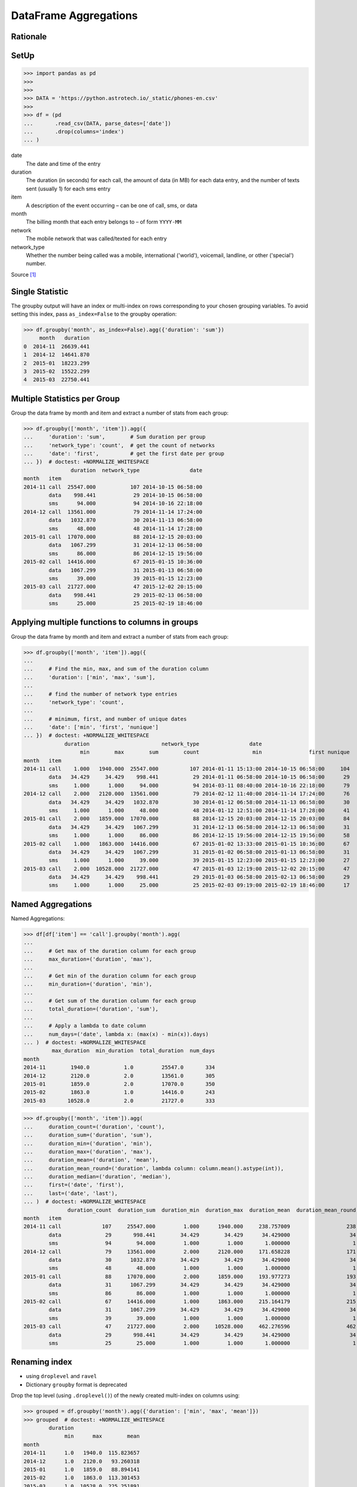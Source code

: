 DataFrame Aggregations
======================


Rationale
---------


SetUp
-----
>>> import pandas as pd
>>>
>>>
>>> DATA = 'https://python.astrotech.io/_static/phones-en.csv'
>>>
>>> df = (pd
...       .read_csv(DATA, parse_dates=['date'])
...       .drop(columns='index')
... )

date
    The date and time of the entry

duration
    The duration (in seconds) for each call, the amount of data (in MB) for
    each data entry, and the number of texts sent (usually 1) for each sms
    entry

item
    A description of the event occurring – can be one of call, sms, or data

month
    The billing month that each entry belongs to – of form ``YYYY-MM``

network
    The mobile network that was called/texted for each entry

network_type
    Whether the number being called was a mobile, international ('world'),
    voicemail, landline, or other ('special') number.

Source [#PandasAggregations]_


Single Statistic
----------------
The groupby output will have an index or multi-index on rows corresponding to
your chosen grouping variables. To avoid setting this index, pass
``as_index=False`` to the groupby operation:

>>> df.groupby('month', as_index=False).agg({'duration': 'sum'})
     month   duration
0  2014-11  26639.441
1  2014-12  14641.870
2  2015-01  18223.299
3  2015-02  15522.299
4  2015-03  22750.441


Multiple Statistics per Group
-----------------------------
Group the data frame by month and item and extract a number of stats from each
group:

>>> df.groupby(['month', 'item']).agg({
...     'duration': 'sum',        # Sum duration per group
...     'network_type': 'count',  # get the count of networks
...     'date': 'first',          # get the first date per group
... })  # doctest: +NORMALIZE_WHITESPACE
               duration  network_type                date
month   item
2014-11 call  25547.000           107 2014-10-15 06:58:00
        data    998.441            29 2014-10-15 06:58:00
        sms      94.000            94 2014-10-16 22:18:00
2014-12 call  13561.000            79 2014-11-14 17:24:00
        data   1032.870            30 2014-11-13 06:58:00
        sms      48.000            48 2014-11-14 17:28:00
2015-01 call  17070.000            88 2014-12-15 20:03:00
        data   1067.299            31 2014-12-13 06:58:00
        sms      86.000            86 2014-12-15 19:56:00
2015-02 call  14416.000            67 2015-01-15 10:36:00
        data   1067.299            31 2015-01-13 06:58:00
        sms      39.000            39 2015-01-15 12:23:00
2015-03 call  21727.000            47 2015-12-02 20:15:00
        data    998.441            29 2015-02-13 06:58:00
        sms      25.000            25 2015-02-19 18:46:00


Applying multiple functions to columns in groups
------------------------------------------------
Group the data frame by month and item and extract a number of stats from each
group:

>>> df.groupby(['month', 'item']).agg({
...
...     # Find the min, max, and sum of the duration column
...     'duration': ['min', 'max', 'sum'],
...
...     # find the number of network type entries
...     'network_type': 'count',
...
...     # minimum, first, and number of unique dates
...     'date': ['min', 'first', 'nunique']
... })  # doctest: +NORMALIZE_WHITESPACE
             duration                       network_type                date
                  min        max        sum        count                 min               first nunique
month   item
2014-11 call    1.000   1940.000  25547.000          107 2014-01-11 15:13:00 2014-10-15 06:58:00     104
        data   34.429     34.429    998.441           29 2014-01-11 06:58:00 2014-10-15 06:58:00      29
        sms     1.000      1.000     94.000           94 2014-03-11 08:40:00 2014-10-16 22:18:00      79
2014-12 call    2.000   2120.000  13561.000           79 2014-02-12 11:40:00 2014-11-14 17:24:00      76
        data   34.429     34.429   1032.870           30 2014-01-12 06:58:00 2014-11-13 06:58:00      30
        sms     1.000      1.000     48.000           48 2014-01-12 12:51:00 2014-11-14 17:28:00      41
2015-01 call    2.000   1859.000  17070.000           88 2014-12-15 20:03:00 2014-12-15 20:03:00      84
        data   34.429     34.429   1067.299           31 2014-12-13 06:58:00 2014-12-13 06:58:00      31
        sms     1.000      1.000     86.000           86 2014-12-15 19:56:00 2014-12-15 19:56:00      58
2015-02 call    1.000   1863.000  14416.000           67 2015-01-02 13:33:00 2015-01-15 10:36:00      67
        data   34.429     34.429   1067.299           31 2015-01-02 06:58:00 2015-01-13 06:58:00      31
        sms     1.000      1.000     39.000           39 2015-01-15 12:23:00 2015-01-15 12:23:00      27
2015-03 call    2.000  10528.000  21727.000           47 2015-01-03 12:19:00 2015-12-02 20:15:00      47
        data   34.429     34.429    998.441           29 2015-01-03 06:58:00 2015-02-13 06:58:00      29
        sms     1.000      1.000     25.000           25 2015-02-03 09:19:00 2015-02-19 18:46:00      17


Named Aggregations
------------------
Named Aggregations:

>>> df[df['item'] == 'call'].groupby('month').agg(
...
...     # Get max of the duration column for each group
...     max_duration=('duration', 'max'),
...
...     # Get min of the duration column for each group
...     min_duration=('duration', 'min'),
...
...     # Get sum of the duration column for each group
...     total_duration=('duration', 'sum'),
...
...     # Apply a lambda to date column
...     num_days=('date', lambda x: (max(x) - min(x)).days)
... )  # doctest: +NORMALIZE_WHITESPACE
         max_duration  min_duration  total_duration  num_days
month
2014-11        1940.0           1.0         25547.0       334
2014-12        2120.0           2.0         13561.0       305
2015-01        1859.0           2.0         17070.0       350
2015-02        1863.0           1.0         14416.0       243
2015-03       10528.0           2.0         21727.0       333

>>> df.groupby(['month', 'item']).agg(
...     duration_count=('duration', 'count'),
...     duration_sum=('duration', 'sum'),
...     duration_min=('duration', 'min'),
...     duration_max=('duration', 'max'),
...     duration_mean=('duration', 'mean'),
...     duration_mean_round=('duration', lambda column: column.mean().astype(int)),
...     duration_median=('duration', 'median'),
...     first=('date', 'first'),
...     last=('date', 'last'),
... )  # doctest: +NORMALIZE_WHITESPACE
              duration_count  duration_sum  duration_min  duration_max  duration_mean  duration_mean_round  duration_median               first                last
month   item
2014-11 call             107     25547.000         1.000      1940.000     238.757009                  238           48.000 2014-10-15 06:58:00 2014-12-11 19:01:00
        data              29       998.441        34.429        34.429      34.429000                   34           34.429 2014-10-15 06:58:00 2014-12-11 06:58:00
        sms               94        94.000         1.000         1.000       1.000000                    1            1.000 2014-10-16 22:18:00 2014-11-13 22:31:00
2014-12 call              79     13561.000         2.000      2120.000     171.658228                  171           55.000 2014-11-14 17:24:00 2014-12-14 19:54:00
        data              30      1032.870        34.429        34.429      34.429000                   34           34.429 2014-11-13 06:58:00 2014-12-12 06:58:00
        sms               48        48.000         1.000         1.000       1.000000                    1            1.000 2014-11-14 17:28:00 2014-07-12 23:22:00
2015-01 call              88     17070.000         2.000      1859.000     193.977273                  193           55.500 2014-12-15 20:03:00 2015-01-14 20:47:00
        data              31      1067.299        34.429        34.429      34.429000                   34           34.429 2014-12-13 06:58:00 2015-12-01 06:58:00
        sms               86        86.000         1.000         1.000       1.000000                    1            1.000 2014-12-15 19:56:00 2015-01-14 23:36:00
2015-02 call              67     14416.000         1.000      1863.000     215.164179                  215           89.000 2015-01-15 10:36:00 2015-09-02 17:54:00
        data              31      1067.299        34.429        34.429      34.429000                   34           34.429 2015-01-13 06:58:00 2015-12-02 06:58:00
        sms               39        39.000         1.000         1.000       1.000000                    1            1.000 2015-01-15 12:23:00 2015-10-02 21:40:00
2015-03 call              47     21727.000         2.000     10528.000     462.276596                  462          107.000 2015-12-02 20:15:00 2015-04-03 12:29:00
        data              29       998.441        34.429        34.429      34.429000                   34           34.429 2015-02-13 06:58:00 2015-03-13 06:58:00
        sms               25        25.000         1.000         1.000       1.000000                    1            1.000 2015-02-19 18:46:00 2015-03-14 00:16:00

Renaming index
--------------
* using ``droplevel`` and ``ravel``
* Dictionary ``groupby`` format is deprecated

Drop the top level (using ``.droplevel()``) of the newly created multi-index
on columns using:

>>> grouped = df.groupby('month').agg({'duration': ['min', 'max', 'mean']})
>>> grouped  # doctest: +NORMALIZE_WHITESPACE
        duration
             min      max        mean
month
2014-11      1.0   1940.0  115.823657
2014-12      1.0   2120.0   93.260318
2015-01      1.0   1859.0   88.894141
2015-02      1.0   1863.0  113.301453
2015-03      1.0  10528.0  225.251891

>>> grouped.columns = grouped.columns.droplevel(level=0)
>>> grouped  # doctest: +NORMALIZE_WHITESPACE
         min      max        mean
month
2014-11  1.0   1940.0  115.823657
2014-12  1.0   2120.0   93.260318
2015-01  1.0   1859.0   88.894141
2015-02  1.0   1863.0  113.301453
2015-03  1.0  10528.0  225.251891

>>> grouped.rename(columns={
...     'min': 'min_duration',
...     'max': 'max_duration',
...     'mean': 'mean_duration'
... }, inplace=True)
>>> grouped  # doctest: +NORMALIZE_WHITESPACE
         min_duration  max_duration  mean_duration
month
2014-11           1.0        1940.0     115.823657
2014-12           1.0        2120.0      93.260318
2015-01           1.0        1859.0      88.894141
2015-02           1.0        1863.0     113.301453
2015-03           1.0       10528.0     225.251891

Quick renaming of grouped columns from the groupby() multi-index can be
achieved using the ravel() function:

>>> grouped = df.groupby('month').agg({
...     'duration': ['min', 'max', 'mean']
... })
>>> grouped  # doctest: +NORMALIZE_WHITESPACE
        duration
             min      max        mean
month
2014-11      1.0   1940.0  115.823657
2014-12      1.0   2120.0   93.260318
2015-01      1.0   1859.0   88.894141
2015-02      1.0   1863.0  113.301453
2015-03      1.0  10528.0  225.251891

Using ravel, and a string join, we can create better names for the columns:

>>> grouped.columns = ['_'.join(x) for x in grouped.columns]
>>> grouped  # doctest: +NORMALIZE_WHITESPACE
         duration_min  duration_max  duration_mean
month
2014-11           1.0        1940.0     115.823657
2014-12           1.0        2120.0      93.260318
2015-01           1.0        1859.0      88.894141
2015-02           1.0        1863.0     113.301453
2015-03           1.0       10528.0     225.251891


Use Case - 0x01
---------------
>>> import pandas as pd
>>>
>>>
>>> def quantile25(column):
...     return column.quantile(.25)
>>>
>>> def quantile50(column):
...     return column.quantile(.50)
>>>
>>> def quantile75(column):
...     return column.quantile(.75)
>>>
>>>
>>> DATA = 'https://python.astrotech.io/_static/phones-en.csv'
>>> df = pd.read_csv(DATA, parse_dates=['date'])
>>> df.drop(columns='index', inplace=True)
>>>
>>> result = df.groupby(['month','item']).agg(
...     duration_count=('duration', 'count'),
...     duration_sum=('duration', 'sum'),
...     duration_nunique=('duration', 'nunique'),
...
...     duration_mean=('duration', 'mean'),
...     duration_median=('duration', 'median'),
...     duration_std=('duration', 'std'),
...     duration_std2=('duration', lambda column: column.std().astype(int)),
...
...     duration_min=('duration', 'min'),
...     duration_q25=('duration', quantile25),
...     duration_q50=('duration', quantile50),
...     duration_q75=('duration', quantile75),
...     duration_max=('duration', 'max'),
...
...     when_first=('date', 'first'),
...     when_last=('date', 'last'),
... )
>>>
>>> result  # doctest: +NORMALIZE_WHITESPACE
              duration_count  duration_sum  duration_nunique  duration_mean  duration_median  duration_std  duration_std2  duration_min  duration_q25  duration_q50  duration_q75  duration_max          when_first           when_last
month   item
2014-11 call             107     25547.000                76     238.757009           48.000    387.128905            387         1.000         5.500        48.000       328.000      1940.000 2014-10-15 06:58:00 2014-12-11 19:01:00
        data              29       998.441                 1      34.429000           34.429      0.000000              0        34.429        34.429        34.429        34.429        34.429 2014-10-15 06:58:00 2014-12-11 06:58:00
        sms               94        94.000                 1       1.000000            1.000      0.000000              0         1.000         1.000         1.000         1.000         1.000 2014-10-16 22:18:00 2014-11-13 22:31:00
2014-12 call              79     13561.000                61     171.658228           55.000    324.731798            324         2.000        10.500        55.000       152.000      2120.000 2014-11-14 17:24:00 2014-12-14 19:54:00
        data              30      1032.870                 1      34.429000           34.429      0.000000              0        34.429        34.429        34.429        34.429        34.429 2014-11-13 06:58:00 2014-12-12 06:58:00
        sms               48        48.000                 1       1.000000            1.000      0.000000              0         1.000         1.000         1.000         1.000         1.000 2014-11-14 17:28:00 2014-07-12 23:22:00
2015-01 call              88     17070.000                70     193.977273           55.500    300.671661            300         2.000        15.500        55.500       273.500      1859.000 2014-12-15 20:03:00 2015-01-14 20:47:00
        data              31      1067.299                 1      34.429000           34.429      0.000000              0        34.429        34.429        34.429        34.429        34.429 2014-12-13 06:58:00 2015-12-01 06:58:00
        sms               86        86.000                 1       1.000000            1.000      0.000000              0         1.000         1.000         1.000         1.000         1.000 2014-12-15 19:56:00 2015-01-14 23:36:00
2015-02 call              67     14416.000                63     215.164179           89.000    329.672914            329         1.000        30.000        89.000       241.000      1863.000 2015-01-15 10:36:00 2015-09-02 17:54:00
        data              31      1067.299                 1      34.429000           34.429      0.000000              0        34.429        34.429        34.429        34.429        34.429 2015-01-13 06:58:00 2015-12-02 06:58:00
        sms               39        39.000                 1       1.000000            1.000      0.000000              0         1.000         1.000         1.000         1.000         1.000 2015-01-15 12:23:00 2015-10-02 21:40:00
2015-03 call              47     21727.000                46     462.276596          107.000   1552.192218           1552         2.000        33.500       107.000       320.000     10528.000 2015-12-02 20:15:00 2015-04-03 12:29:00
        data              29       998.441                 1      34.429000           34.429      0.000000              0        34.429        34.429        34.429        34.429        34.429 2015-02-13 06:58:00 2015-03-13 06:58:00
        sms               25        25.000                 1       1.000000            1.000      0.000000              0         1.000         1.000         1.000         1.000         1.000 2015-02-19 18:46:00 2015-03-14 00:16:00

>>> result.loc[('2015-01','call')]
duration_count                       88
duration_sum                    17070.0
duration_nunique                     70
duration_mean                193.977273
duration_median                    55.5
duration_std                 300.671661
duration_std2                       300
duration_min                        2.0
duration_q25                       15.5
duration_q50                       55.5
duration_q75                      273.5
duration_max                     1859.0
when_first          2014-12-15 20:03:00
when_last           2015-01-14 20:47:00
Name: (2015-01, call), dtype: object

>>> result.loc['2015-01']  # doctest: +NORMALIZE_WHITESPACE
      duration_count  duration_sum  duration_nunique  duration_mean  duration_median  duration_std  duration_std2  duration_min  duration_q25  duration_q50  duration_q75  duration_max          when_first           when_last
item
call              88     17070.000                70     193.977273           55.500    300.671661            300         2.000        15.500        55.500       273.500      1859.000 2014-12-15 20:03:00 2015-01-14 20:47:00
data              31      1067.299                 1      34.429000           34.429      0.000000              0        34.429        34.429        34.429        34.429        34.429 2014-12-13 06:58:00 2015-12-01 06:58:00
sms               86        86.000                 1       1.000000            1.000      0.000000              0         1.000         1.000         1.000         1.000         1.000 2014-12-15 19:56:00 2015-01-14 23:36:00

>>> result.loc['2015-01'].transpose()
item                             call                 data                  sms
duration_count                     88                   31                   86
duration_sum                  17070.0             1067.299                 86.0
duration_nunique                   70                    1                    1
duration_mean              193.977273               34.429                  1.0
duration_median                  55.5               34.429                  1.0
duration_std               300.671661                  0.0                  0.0
duration_std2                     300                    0                    0
duration_min                      2.0               34.429                  1.0
duration_q25                     15.5               34.429                  1.0
duration_q50                     55.5               34.429                  1.0
duration_q75                    273.5               34.429                  1.0
duration_max                   1859.0               34.429                  1.0
when_first        2014-12-15 20:03:00  2014-12-13 06:58:00  2014-12-15 19:56:00
when_last         2015-01-14 20:47:00  2015-12-01 06:58:00  2015-01-14 23:36:00

>>> sms = result.index.get_level_values('item') == 'sms'
>>> sms
array([False, False,  True, False, False,  True, False, False,  True,
       False, False,  True, False, False,  True])
>>>
>>> result[sms]  # doctest: +NORMALIZE_WHITESPACE
              duration_count  duration_sum  duration_nunique  duration_mean  duration_median  duration_std  duration_std2  duration_min  duration_q25  duration_q50  duration_q75  duration_max          when_first           when_last
month   item
2014-11 sms               94          94.0                 1            1.0              1.0           0.0              0           1.0           1.0           1.0           1.0           1.0 2014-10-16 22:18:00 2014-11-13 22:31:00
2014-12 sms               48          48.0                 1            1.0              1.0           0.0              0           1.0           1.0           1.0           1.0           1.0 2014-11-14 17:28:00 2014-07-12 23:22:00
2015-01 sms               86          86.0                 1            1.0              1.0           0.0              0           1.0           1.0           1.0           1.0           1.0 2014-12-15 19:56:00 2015-01-14 23:36:00
2015-02 sms               39          39.0                 1            1.0              1.0           0.0              0           1.0           1.0           1.0           1.0           1.0 2015-01-15 12:23:00 2015-10-02 21:40:00
2015-03 sms               25          25.0                 1            1.0              1.0           0.0              0           1.0           1.0           1.0           1.0           1.0 2015-02-19 18:46:00 2015-03-14 00:16:00

Cross-section:

>>> result.xs('sms', level='item')  # doctest: +NORMALIZE_WHITESPACE
         duration_count  duration_sum  duration_nunique  duration_mean  duration_median  duration_std  duration_std2  duration_min  duration_q25  duration_q50  duration_q75  duration_max          when_first           when_last
month
2014-11              94          94.0                 1            1.0              1.0           0.0              0           1.0           1.0           1.0           1.0           1.0 2014-10-16 22:18:00 2014-11-13 22:31:00
2014-12              48          48.0                 1            1.0              1.0           0.0              0           1.0           1.0           1.0           1.0           1.0 2014-11-14 17:28:00 2014-07-12 23:22:00
2015-01              86          86.0                 1            1.0              1.0           0.0              0           1.0           1.0           1.0           1.0           1.0 2014-12-15 19:56:00 2015-01-14 23:36:00
2015-02              39          39.0                 1            1.0              1.0           0.0              0           1.0           1.0           1.0           1.0           1.0 2015-01-15 12:23:00 2015-10-02 21:40:00
2015-03              25          25.0                 1            1.0              1.0           0.0              0           1.0           1.0           1.0           1.0           1.0 2015-02-19 18:46:00 2015-03-14 00:16:00

Slicer Object:

>>> result.loc[(slice(None), 'sms'), :]  # doctest: +NORMALIZE_WHITESPACE
              duration_count  duration_sum  duration_nunique  duration_mean  duration_median  duration_std  duration_std2  duration_min  duration_q25  duration_q50  duration_q75  duration_max          when_first           when_last
month   item
2014-11 sms               94          94.0                 1            1.0              1.0           0.0              0           1.0           1.0           1.0           1.0           1.0 2014-10-16 22:18:00 2014-11-13 22:31:00
2014-12 sms               48          48.0                 1            1.0              1.0           0.0              0           1.0           1.0           1.0           1.0           1.0 2014-11-14 17:28:00 2014-07-12 23:22:00
2015-01 sms               86          86.0                 1            1.0              1.0           0.0              0           1.0           1.0           1.0           1.0           1.0 2014-12-15 19:56:00 2015-01-14 23:36:00
2015-02 sms               39          39.0                 1            1.0              1.0           0.0              0           1.0           1.0           1.0           1.0           1.0 2015-01-15 12:23:00 2015-10-02 21:40:00
2015-03 sms               25          25.0                 1            1.0              1.0           0.0              0           1.0           1.0           1.0           1.0           1.0 2015-02-19 18:46:00 2015-03-14 00:16:00


References
----------
.. [#PandasAggregations] Lynn, Shane. Summarising, Aggregating, and Grouping data in Python Pandas. https://www.shanelynn.ie/summarising-aggregation-and-grouping-data-in-python-pandas/ Access date: 2019-12-03. 2019.


.. todo:: Assignments
